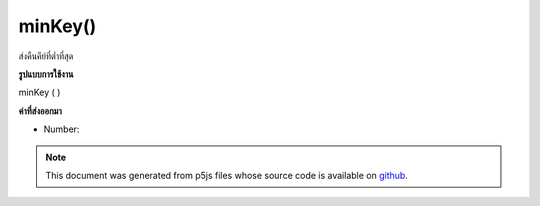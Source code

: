 .. raw:: html

	<script src="https://sketch.netpie.io/widget/p5-widget.js"></script>

minKey()
========

ส่งคืนคีย์ที่ต่ำที่สุด

.. Return the lowest key.
**รูปแบบการใช้งาน**

minKey ( )

**ค่าที่ส่งออกมา**

- Number: 

.. Number: 

.. raw:: html

	<script type="text/p5" data-autoplay data-hide-sourcecode>
	function setup() {
	  var myDictionary = createNumberDict({2 : 4, 4 : 6, 1.2 : 3});
	  var lowestKey = myDictionary.minKey(); // value is 1.2
	}

	</script>

	<br><br>

.. note:: This document was generated from p5js files whose source code is available on `github <https://github.com/processing/p5.js>`_.
